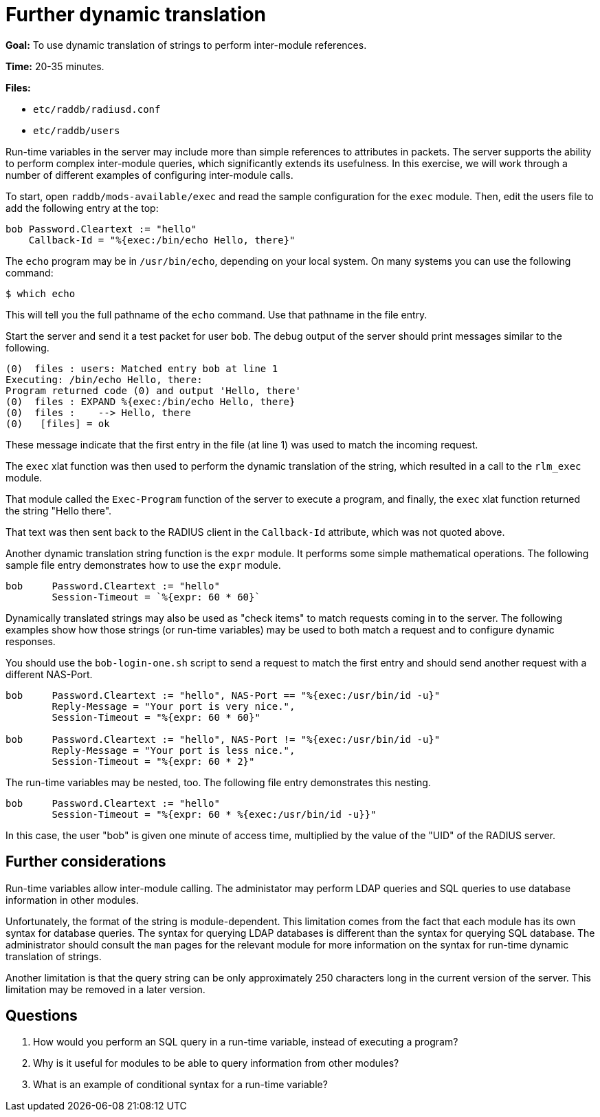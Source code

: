 = Further dynamic translation

*Goal:* To use dynamic translation of strings to perform inter-module
references.

*Time:* 20-35 minutes.

*Files:*

- `etc/raddb/radiusd.conf`
- `etc/raddb/users`

Run-time variables in the server may include more than simple references to
attributes in packets. The server supports the ability to perform complex
inter-module queries, which significantly extends its usefulness. In this
exercise, we will work through a number of different examples of configuring
inter-module calls.

To start, open `raddb/mods-available/exec` and read the sample configuration for
the `exec` module. Then, edit the users file to add the following entry at the
top:

-------------------------------------------------------------------------------
bob Password.Cleartext := "hello"
    Callback-Id = "%{exec:/bin/echo Hello, there}"
-------------------------------------------------------------------------------

The `echo` program may be in `/usr/bin/echo`, depending on your local system. On
many systems you can use the following command:

[source, bash]
------------
$ which echo
------------

This will tell you the full pathname of the `echo` command. Use that pathname in
the file entry.

Start the server and send it a test packet for user `bob`. The debug output of
the server should print messages similar to the following.

-------------------------------------------------------------------------------
(0)  files : users: Matched entry bob at line 1
Executing: /bin/echo Hello, there:
Program returned code (0) and output 'Hello, there'
(0)  files : EXPAND %{exec:/bin/echo Hello, there}
(0)  files :    --> Hello, there
(0)   [files] = ok
-------------------------------------------------------------------------------

These message indicate that the first entry in the file (at line 1) was used to
match the incoming request.

The `exec` xlat function was then used to perform the dynamic translation of the
string, which resulted in a call to the `rlm_exec` module.

That module called the `Exec-Program` function of the server to execute a
program, and finally, the `exec` xlat function returned the string "Hello
there".

That text was then sent back to the RADIUS client in the `Callback-Id`
attribute, which was not quoted above.

// Copyright (C) 2021 Network RADIUS SAS.  Licenced under CC-by-NC 4.0.
// Development of this documentation was sponsored by Network RADIUS SAS.
Another dynamic translation string function is the `expr` module. It performs
some simple mathematical operations. The following sample file entry
demonstrates how to use the `expr` module.

-------------------------------------------------------------------------------
bob	Password.Cleartext := "hello"
	Session-Timeout = `%{expr: 60 * 60}`
-------------------------------------------------------------------------------

Dynamically translated strings may also be used as "check items" to match
requests coming in to the server. The following examples show how those strings
(or run-time variables) may be used to both match a request and to configure
dynamic responses.

You should use the `bob-login-one.sh` script to send a request to match the
first entry and should send another request with a different NAS-Port.

-------------------------------------------------------------------------------
bob	Password.Cleartext := "hello", NAS-Port == "%{exec:/usr/bin/id -u}"
	Reply-Message = "Your port is very nice.",
	Session-Timeout = "%{expr: 60 * 60}"

bob	Password.Cleartext := "hello", NAS-Port != "%{exec:/usr/bin/id -u}"
        Reply-Message = "Your port is less nice.",
        Session-Timeout = "%{expr: 60 * 2}"
-------------------------------------------------------------------------------

The run-time variables may be nested, too. The following file entry
demonstrates this nesting.

-------------------------------------------------------------------------------
bob	Password.Cleartext := "hello"
	Session-Timeout = "%{expr: 60 * %{exec:/usr/bin/id -u}}"
-------------------------------------------------------------------------------

In this case, the user "bob" is given one minute of access time,
multiplied by the value of the "UID" of the RADIUS server.

== Further considerations

Run-time variables allow inter-module calling. The administator may perform LDAP
queries and SQL queries to use database information in other modules.

Unfortunately, the format of the string is module-dependent. This limitation
comes from the fact that each module has its own syntax for database queries.
The syntax for querying LDAP databases is different than the syntax for querying
SQL database. The administrator should consult the `man` pages for the relevant
module for more information on the syntax for run-time dynamic translation of
strings.

Another limitation is that the query string can be only approximately 250
characters long in the current version of the server. This limitation may be
removed in a later version.

== Questions

1.  How would you perform an SQL query in a run-time variable, instead of
executing a program?
2.  Why is it useful for modules to be able to query information from other
modules?
3.  What is an example of conditional syntax for a run-time variable?


